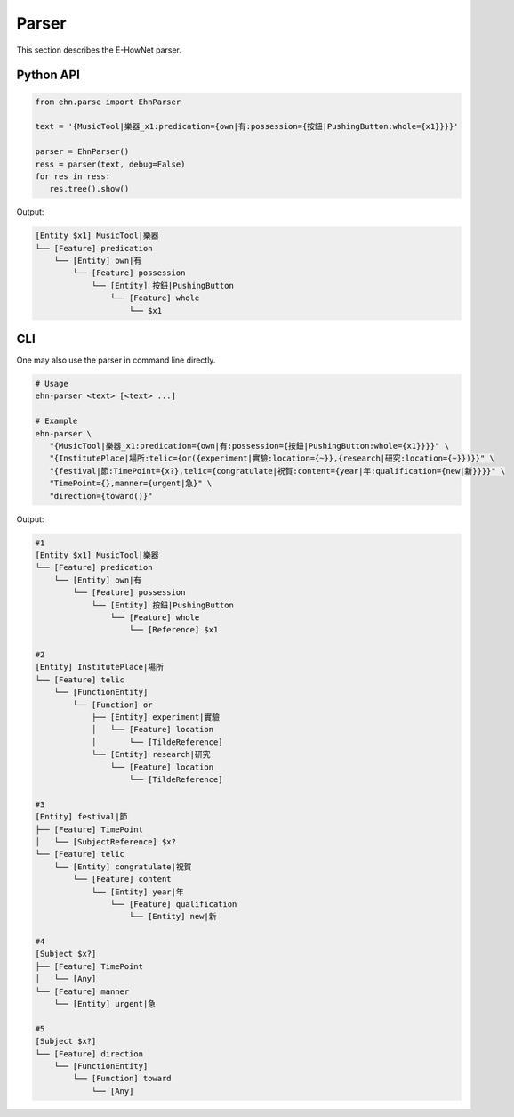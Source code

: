 .. _tutorial-parse_parser:

Parser
======

This section describes the E-HowNet parser.

Python API
----------

.. code-block:: python

   from ehn.parse import EhnParser

   text = '{MusicTool|樂器_x1:predication={own|有:possession={按鈕|PushingButton:whole={x1}}}}'

   parser = EhnParser()
   ress = parser(text, debug=False)
   for res in ress:
      res.tree().show()

Output:

.. code-block::

      [Entity $x1] MusicTool|樂器
      └── [Feature] predication
          └── [Entity] own|有
              └── [Feature] possession
                  └── [Entity] 按鈕|PushingButton
                      └── [Feature] whole
                          └── $x1

CLI
---

One may also use the parser in command line directly.

.. code-block:: bash

   # Usage
   ehn-parser <text> [<text> ...]

   # Example
   ehn-parser \
      "{MusicTool|樂器_x1:predication={own|有:possession={按鈕|PushingButton:whole={x1}}}}" \
      "{InstitutePlace|場所:telic={or({experiment|實驗:location={~}},{research|研究:location={~}})}}" \
      "{festival|節:TimePoint={x?},telic={congratulate|祝賀:content={year|年:qualification={new|新}}}}" \
      "TimePoint={},manner={urgent|急}" \
      "direction={toward()}"

Output:

.. code-block::

   #1
   [Entity $x1] MusicTool|樂器
   └── [Feature] predication
       └── [Entity] own|有
           └── [Feature] possession
               └── [Entity] 按鈕|PushingButton
                   └── [Feature] whole
                       └── [Reference] $x1

   #2
   [Entity] InstitutePlace|場所
   └── [Feature] telic
       └── [FunctionEntity]
           └── [Function] or
               ├── [Entity] experiment|實驗
               │   └── [Feature] location
               │       └── [TildeReference]
               └── [Entity] research|研究
                   └── [Feature] location
                       └── [TildeReference]

   #3
   [Entity] festival|節
   ├── [Feature] TimePoint
   │   └── [SubjectReference] $x?
   └── [Feature] telic
       └── [Entity] congratulate|祝賀
           └── [Feature] content
               └── [Entity] year|年
                   └── [Feature] qualification
                       └── [Entity] new|新

   #4
   [Subject $x?]
   ├── [Feature] TimePoint
   │   └── [Any]
   └── [Feature] manner
       └── [Entity] urgent|急

   #5
   [Subject $x?]
   └── [Feature] direction
       └── [FunctionEntity]
           └── [Function] toward
               └── [Any]
